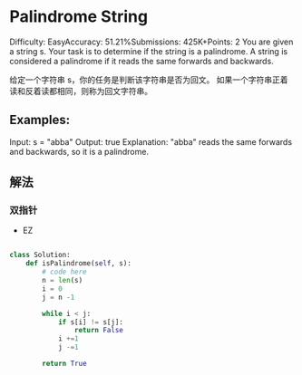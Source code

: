 * Palindrome String

Difficulty: EasyAccuracy: 51.21%Submissions: 425K+Points: 2
You are given a string s. Your task is to determine if the string is a palindrome. A string is considered a palindrome if it reads the same forwards and backwards.

给定一个字符串 s，你的任务是判断该字符串是否为回文。
如果一个字符串正着读和反着读都相同，则称为回文字符串。

** Examples:

Input: s = "abba"
Output: true
Explanation: "abba" reads the same forwards and backwards, so it is a palindrome.



** 解法

*** 双指针
- EZ

#+begin_src python

class Solution:
    def isPalindrome(self, s):
        # code here
        n = len(s)
        i = 0
        j = n -1

        while i < j:
            if s[i] != s[j]:
                return False
            i +=1
            j -=1

        return True


#+end_src
